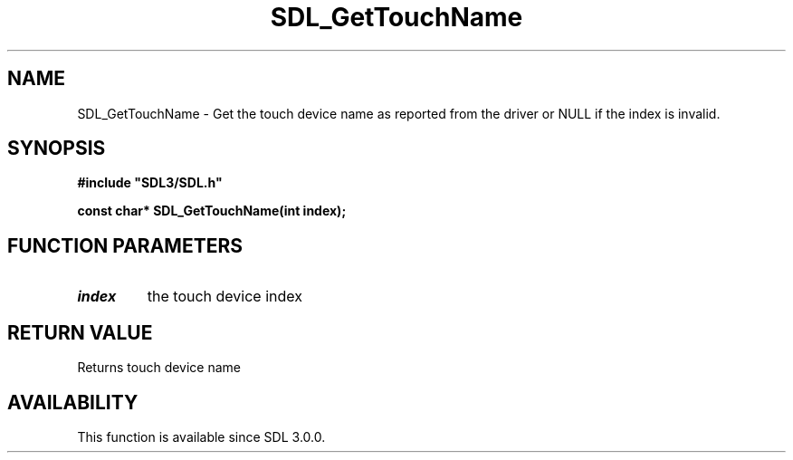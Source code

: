 .\" This manpage content is licensed under Creative Commons
.\"  Attribution 4.0 International (CC BY 4.0)
.\"   https://creativecommons.org/licenses/by/4.0/
.\" This manpage was generated from SDL's wiki page for SDL_GetTouchName:
.\"   https://wiki.libsdl.org/SDL_GetTouchName
.\" Generated with SDL/build-scripts/wikiheaders.pl
.\"  revision 60dcaff7eb25a01c9c87a5fed335b29a5625b95b
.\" Please report issues in this manpage's content at:
.\"   https://github.com/libsdl-org/sdlwiki/issues/new
.\" Please report issues in the generation of this manpage from the wiki at:
.\"   https://github.com/libsdl-org/SDL/issues/new?title=Misgenerated%20manpage%20for%20SDL_GetTouchName
.\" SDL can be found at https://libsdl.org/
.de URL
\$2 \(laURL: \$1 \(ra\$3
..
.if \n[.g] .mso www.tmac
.TH SDL_GetTouchName 3 "SDL 3.0.0" "SDL" "SDL3 FUNCTIONS"
.SH NAME
SDL_GetTouchName \- Get the touch device name as reported from the driver or NULL if the index is invalid\[char46]
.SH SYNOPSIS
.nf
.B #include \(dqSDL3/SDL.h\(dq
.PP
.BI "const char* SDL_GetTouchName(int index);
.fi
.SH FUNCTION PARAMETERS
.TP
.I index
the touch device index
.SH RETURN VALUE
Returns touch device name

.SH AVAILABILITY
This function is available since SDL 3\[char46]0\[char46]0\[char46]

